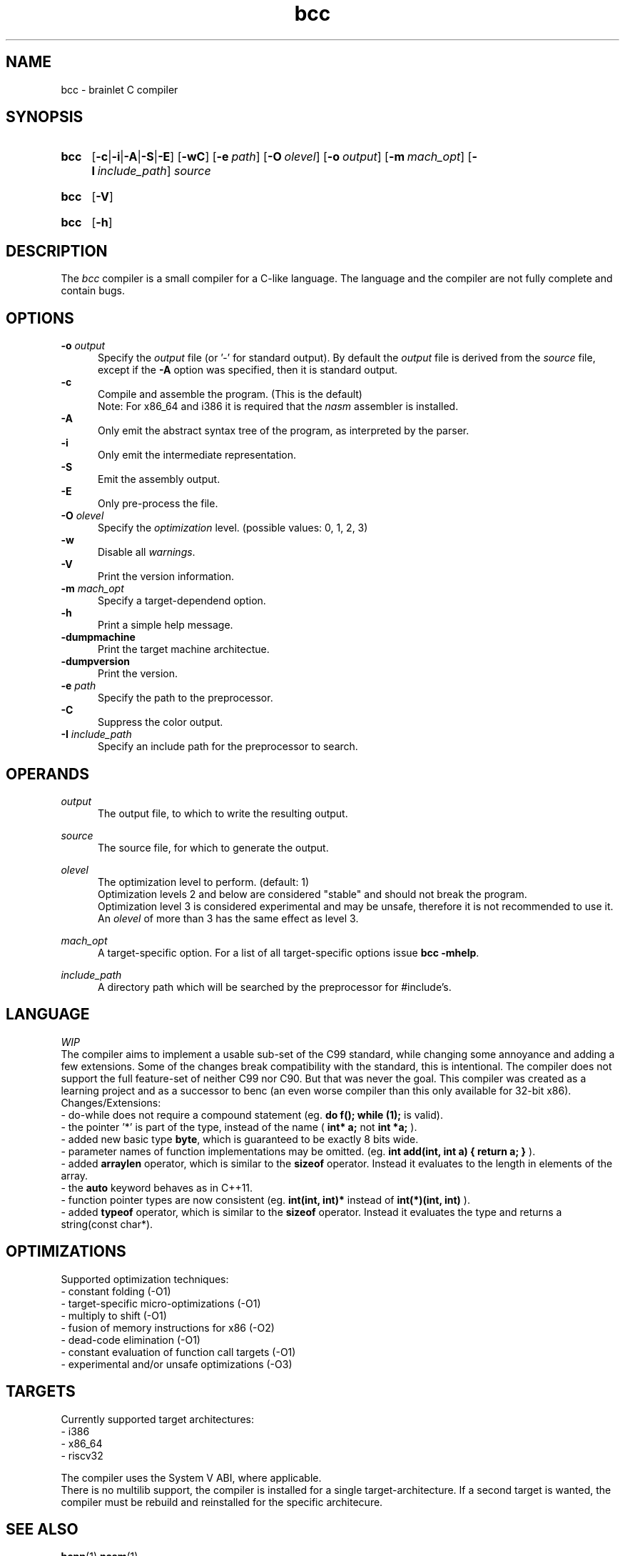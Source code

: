 .TH bcc 1 "2021-07-23" "bcc-VERSION"

.SH NAME
bcc - brainlet C compiler

.SH SYNOPSIS
.SY bcc
.OP -c\fR|\fB-i\fR|\fB-A\fR|\fB-S\fR|\fB-E\fR
.OP -wC
.OP -e \fIpath\fR
.OP -O \fIolevel\fR
.OP -o \fIoutput\fR
.OP -m \fImach_opt\fR
.OP -I \fIinclude_path\fR
.I source
.YS
.SY bcc
.OP -V
.YS
.SY bcc
.OP -h
.YS

.SH DESCRIPTION
The
.I bcc
compiler is a small compiler for a C-like language.
The language and the compiler are not fully complete
and contain bugs.

.SH OPTIONS
.B -o \fIoutput\fR
.RE
.RS 5
Specify the 
.I output
file (or '-' for standard output).
By default the
.I output
file is derived from the 
.I source
file, except if the
.B -A
option was specified, then it is standard output.
.RE
.B -c
.RE
.RS 5
Compile and assemble the program. (This is the default)
.RE
.RS 5
Note: For x86_64 and i386 it is required that the
.I nasm
assembler is installed.
.RE
.B -A
.RE
.RS 5
Only emit the abstract syntax tree of the program, as interpreted by the parser.
.RE
.B -i
.RE
.RS 5
Only emit the intermediate representation.
.RE
.B -S
.RE
.RS 5
Emit the assembly output.
.RE
.B -E
.RE
.RS 5
Only pre-process the file.
.RE
.B -O
.I olevel
.RE
.RS 5
Specify the
.I optimization
level. (possible values: 0, 1, 2, 3)
.RE
.B -w
.RE
.RS 5
Disable all \fIwarnings\fR.
.RE
.B -V
.RE
.RS 5
Print the version information.
.RE
.B -m \fImach_opt\fR
.RE
.RS 5
Specify a target-dependend option.
.RE
.B -h
.RE
.RS 5
Print a simple help message.
.RE
.B -dumpmachine
.RE
.RS 5
Print the target machine architectue.
.RE
.B -dumpversion
.RE
.RS 5
Print the version.
.RE
.B -e \fIpath\fR
.RE
.RS 5
Specify the path to the preprocessor.
.RE
.B -C
.RE
.RS 5
Suppress the color output.
.RE
.B -I \fIinclude_path\fR
.RE
.RS 5
Specify an include path for the preprocessor to search.
.RE

.SH OPERANDS
.I output
.RE
.RS 5
The output file, to which to write the resulting output.

.RE
.I source
.RE
.RS 5
The source file, for which to generate the output.

.RE
.I olevel
.RE
.RS 5
The optimization level to perform. (default: 1)
.RE
.RS 5
Optimization levels 2 and below are considered "stable" and should not break the program.
.RE
.RS 5
Optimization level 3 is considered experimental and may be unsafe,
therefore it is not recommended to use it.
.RE
.RS 5
An
.I olevel
of more than 3 has the same effect as level 3.

.RE
.I mach_opt
.RE
.RS 5
A target-specific option.
For a list of all target-specific options issue
.B bcc -mhelp\fR.

.RE
.I include_path
.RE
.RS 5
A directory path which will be searched by the preprocessor for #include's.


.SH LANGUAGE
.I WIP
.RE
The compiler aims to implement a usable sub-set of the C99 standard,
while changing some annoyance and adding a few extensions.
Some of the changes break compatibility with the standard, this is intentional.
The compiler does not support the full feature-set of neither C99 nor C90.
But that was never the goal.
This compiler was created as a learning project and as a successor to benc (an even worse compiler than this only available for 32-bit x86).
.RE
Changes/Extensions:
.RE
- do-while does not require a compound statement (eg.
.B do f(); while (1);
is valid).
.RE
- the pointer '*' is part of the type, instead of the name (
.B int* a;
not
.B int *a;
).
.RE
- added new basic type \fBbyte\fR, which is guaranteed to be exactly 8 bits wide.
.RE
- parameter names of function implementations may be omitted. (eg.
.B int add(int, int a) { return a; }
).
.RE
- added
.B arraylen
operator, which is similar to the
.B sizeof
operator. Instead it evaluates to the length in elements of the array.
.RE
- the
.B auto
keyword behaves as in C++11.
.RE
- function pointer types are now consistent (eg.
.B int(int, int)*
instead of
.B int(*)(int, int)
).
.RE
- added
.B typeof
operator, which is similar to the
.B sizeof
operator. Instead it evaluates the type and returns a string(const char*).


.SH OPTIMIZATIONS
Supported optimization techniques:
.RE
- constant folding (-O1)
.RE
- target-specific micro-optimizations (-O1)
.RE
- multiply to shift (-O1)
.RE
- fusion of memory instructions for x86 (-O2)
.RE
- dead-code elimination (-O1)
.RE
- constant evaluation of function call targets (-O1)
.RE
- experimental and/or unsafe optimizations (-O3)

.SH TARGETS
Currently supported target architectures:
.RE
- i386
.RE
- x86_64
.RE
- riscv32

.RE
The compiler uses the System V ABI, where applicable.
.RE
There is no multilib support, the compiler is installed for a single target-architecture.
If a second target is wanted, the compiler must be rebuild and reinstalled for the specific architecure.

.SH SEE ALSO
.BR bcpp (1)
.BR nasm (1)

